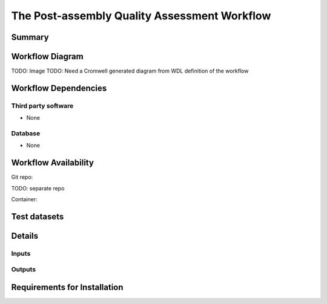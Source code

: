 The Post-assembly Quality Assessment Workflow
=============================================


Summary
-------

Workflow Diagram
------------------

TODO: Image
TODO: Need a Cromwell generated diagram from WDL definition of the workflow

Workflow Dependencies
---------------------

Third party software
~~~~~~~~~~~~~~~~~~~~

- None

Database 
~~~~~~~~~~~~~~~~
- None

Workflow Availability
---------------------
Git repo:

TODO: separate repo

Container:


Test datasets
-------------


Details
---------------------

Inputs
~~~~~~~~

Outputs
~~~~~~~~

Requirements for Installation
----------------------------
